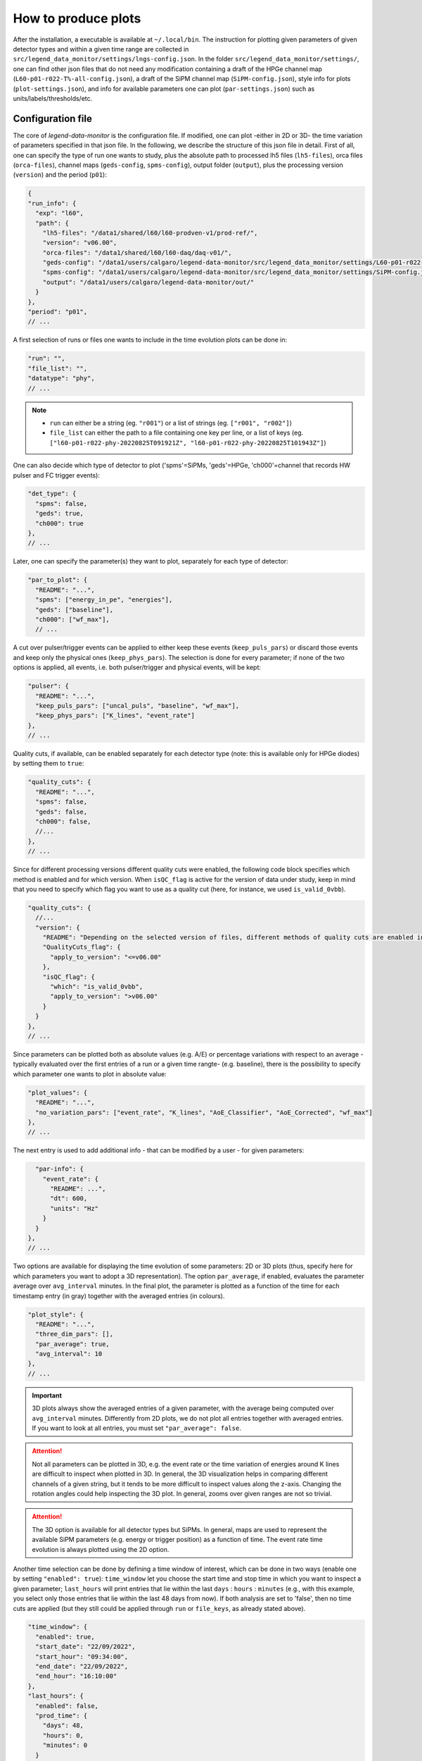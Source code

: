 How to produce plots
====================

After the installation, a executable is available at ``~/.local/bin``.
The instruction for plotting given parameters of given detector types and within a given time
range are collected in ``src/legend_data_monitor/settings/lngs-config.json``.
In the folder ``src/legend_data_monitor/settings/``, one can find other json files that do not
need any modification containing a draft of the HPGe channel map (``L60-p01-r022-T%-all-config.json``),
a draft of the SiPM channel map (``SiPM-config.json``), style info for plots (``plot-settings.json``),
and info for available parameters one can plot (``par-settings.json``) such as units/labels/thresholds/etc.


Configuration file
------------------
The core of *legend-data-monitor* is the configuration file. If modified, one can plot -either in 2D or 3D-
the time variation of parameters specified in that json file.
In the following, we describe the structure of this json file in detail.
First of all, one can specify the type of run one wants to study, plus the absolute path to processed lh5 files
(``lh5-files``), orca files (``orca-files``), channel maps (``geds-config``, ``spms-config``), output folder
(``output``), plus the processing version (``version``) and the period (``p01``):

.. code-block:: json

  {
  "run_info": {
    "exp": "l60",
    "path": {
      "lh5-files": "/data1/shared/l60/l60-prodven-v1/prod-ref/",
      "version": "v06.00",
      "orca-files": "/data1/shared/l60/l60-daq/daq-v01/",
      "geds-config": "/data1/users/calgaro/legend-data-monitor/src/legend_data_monitor/settings/L60-p01-r022-T%-all-config.json",
      "spms-config": "/data1/users/calgaro/legend-data-monitor/src/legend_data_monitor/settings/SiPM-config.json",
      "output": "/data1/users/calgaro/legend-data-monitor/out/"
    }
  },
  "period": "p01",
  // ...

A first selection of runs or files one wants to include in the time evolution plots can be done in:

.. code-block:: json

  "run": "",
  "file_list": "",
  "datatype": "phy",
  // ...

.. note::
  * ``run`` can either be a string (eg. ``"r001"``) or a list of strings (eg. ``["r001", "r002"]``)
  * ``file_list`` can either the path to a file containing one key per line, or a list of keys (eg. ``["l60-p01-r022-phy-20220825T091921Z", "l60-p01-r022-phy-20220825T101943Z"]``)

One can also decide which type of detector to plot ('spms'=SiPMs, 'geds'=HPGe, 'ch000'=channel that records HW pulser and FC trigger events):

.. code-block:: json

  "det_type": {
    "spms": false,
    "geds": true,
    "ch000": true
  },
  // ...

Later, one can specify the parameter(s) they want to plot, separately for each type of detector:

.. code-block:: json

  "par_to_plot": {
    "README": "...",
    "spms": ["energy_in_pe", "energies"],
    "geds": ["baseline"],
    "ch000": ["wf_max"],
    // ...

A cut over pulser/trigger events can be applied to either keep these events (``keep_puls_pars``) or discard those events
and keep only the physical ones (``keep_phys_pars``). The selection is done for every parameter; if none of the two options
is applied, all events, i.e. both pulser/trigger and physical events, will be kept:

.. code-block:: json

    "pulser": {
      "README": "...",
      "keep_puls_pars": ["uncal_puls", "baseline", "wf_max"],
      "keep_phys_pars": ["K_lines", "event_rate"]
    },
    // ...

Quality cuts, if available, can be enabled separately for each detector type (note: this is available only for HPGe diodes)
by setting them to ``true``:

.. code-block:: json

    "quality_cuts": {
      "README": "...",
      "spms": false,
      "geds": false,
      "ch000": false,
      //...
    },
    // ...

Since for different processing versions different quality cuts were enabled, the following code block specifies
which method is enabled and for which version. When ``isQC_flag`` is active for the version of data under study,
keep in mind that you need to specify which flag you want to use as a quality cut (here, for instance, we used
``is_valid_0vbb``).

.. code-block:: json

    "quality_cuts": {
      //...
      "version": {
        "README": "Depending on the selected version of files, different methods of quality cuts are enabled in hit files. Specify below the versions that use different hit flags for quality cuts.",
        "QualityCuts_flag": {
          "apply_to_version": "<=v06.00"
        },
        "isQC_flag": {
          "which": "is_valid_0vbb",
          "apply_to_version": ">v06.00"
        }
      }
    },
    // ...

Since parameters can be plotted both as absolute values (e.g. A/E) or percentage variations with respect to an average -typically
evaluated over the first entries of a run or a given time rangte- (e.g. baseline), there is the possibility to specify which parameter
one wants to plot in absolute value:

.. code-block:: json

    "plot_values": {
      "README": "...",
      "no_variation_pars": ["event_rate", "K_lines", "AoE_Classifier", "AoE_Corrected", "wf_max"]
    },
    // ...

The next entry is used to add additional info - that can be modified by a user - for given parameters:

.. code-block:: json

    "par-info": {
      "event_rate": {
        "README": ...",
        "dt": 600,
        "units": "Hz"
      }
    }
  },
  // ...

Two options are available for displaying the time evolution of some parameters: 2D or 3D plots (thus, specify
here for which parameters you want to adopt a 3D representation).
The option ``par_average``, if enabled, evaluates the parameter average over ``avg_interval`` minutes.
In the final plot, the parameter is plotted as a function of the time for each timestamp entry (in gray)
together with the averaged entries (in colours).

.. code-block:: json

  "plot_style": {
    "README": "...",
    "three_dim_pars": [],
    "par_average": true,
    "avg_interval": 10
  },
  // ...

.. important::

  3D plots always show the averaged entries of a given parameter, with the average being computed over ``avg_interval`` minutes.
  Differently from 2D plots, we do not plot all entries together with averaged entries. If you want to look at all entries, you
  must set ``"par_average": false``.

.. attention::

  Not all parameters can be plotted in 3D, e.g. the event rate or the time variation of energies around
  K lines are difficult to inspect when plotted in 3D. In general, the 3D visualization helps in comparing
  different channels of a given string, but it tends to be more difficult to inspect values along the z-axis.
  Changing the rotation angles could help inspecting the 3D plot.
  In general, zooms over given ranges are not so trivial.

.. attention::

  The 3D option is available for all detector types but SiPMs. In general, maps are used to represent the
  available SiPM parameters (e.g. energy or trigger position) as a function of time.
  The event rate time evolution is always plotted using the 2D option.

Another time selection can be done by defining a time window of interest, which can be done in two ways
(enable one by setting ``"enabled": true``): ``time_window`` let you
choose the start time and stop time in which you want to inspect a given parameter; ``last_hours`` will print
entries that lie within the last ``days`` : ``hours`` : ``minutes`` (e.g., with this example, you select only
those entries that lie within the last 48 days from now).
If both analysis are set to 'false', then no time cuts are applied (but they still could be applied through
``run`` or ``file_keys``, as already stated above).

.. code-block:: json

  "time_window": {
    "enabled": true,
    "start_date": "22/09/2022",
    "start_hour": "09:34:00",
    "end_date": "22/09/2022",
    "end_hour": "16:10:00"
  },
  "last_hours": {
    "enabled": false,
    "prod_time": {
      "days": 48,
      "hours": 0,
      "minutes": 0
    }
  },
  // ...

Going higher and higher in Ge mass means dealing with larger and larger number of HPGe channels.
In order to reduce the final number of plots at which one has to look during shifts, we can set fixed
threshold separately for each parameter and detector type and plot only "problematic" detectors, i.e.,
detectors that overcame/undercame the threshold set a priori.

.. attention::

  At the moment, this is partially implemented. A full integration will be done in correspondence
  of threshold determination and inclusion of statuses heatmaps.

.. code-block:: json

  "status": {
    "README": "...",
    "spms": false,
    "geds": false,
    "ch000": false
  },
  // ...

The time format shown in plots can be chosen among some available options.
If verbose is 'true', `logging <https://docs.python.org/3/library/logging.html>`_ messages will be printed on terminal.

.. code-block:: json

  "time-format": {
    "README": "...",
    "frmt": "day/month-time"
  },
  "verbose": true,
  //...

It could happen that some channels are not present in dsp/hit files.
Here you explicitly specify it for each detector type which are the missing channels:

.. code-block:: json

  "no_avail_chs": {
    "geds": [24, 10, 41],
    "spms": [49, 71, 72, 81, 91, 50, 70, 73, 80, 83, 85, 47]
  }
